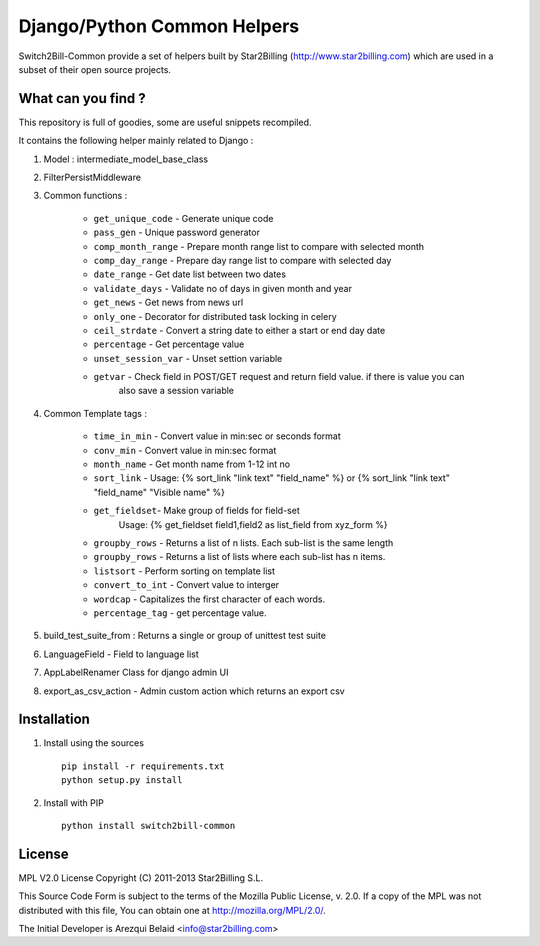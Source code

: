 ============================
Django/Python Common Helpers
============================


Switch2Bill-Common provide a set of helpers built by Star2Billing (http://www.star2billing.com)
which are used in a subset of their open source projects.


What can you find ?
-------------------

This repository is full of goodies, some are useful snippets recompiled.

It contains the following helper mainly related to Django :

1. Model : intermediate_model_base_class

2. FilterPersistMiddleware

3. Common functions :

    * ``get_unique_code`` - Generate unique code
    * ``pass_gen`` - Unique password generator
    * ``comp_month_range`` - Prepare month range list to compare with selected month
    * ``comp_day_range`` - Prepare day range list to compare with selected day
    * ``date_range`` - Get date list between two dates
    * ``validate_days`` - Validate no of days in given month and year
    * ``get_news`` - Get news from news url
    * ``only_one`` - Decorator for distributed task locking in celery
    * ``ceil_strdate`` - Convert a string date to either a start or end day date
    * ``percentage`` - Get percentage value
    * ``unset_session_var`` - Unset settion variable
    * ``getvar`` - Check field in POST/GET request and return field value. if there is value you can
                   also save a session variable

4. Common Template tags :

    * ``time_in_min`` - Convert value in min:sec or seconds format
    * ``conv_min`` - Convert value in min:sec format
    * ``month_name`` - Get month name from 1-12 int no
    * ``sort_link`` - Usage: {% sort_link "link text" "field_name" %} or {% sort_link "link text" "field_name" "Visible name" %}
    * ``get_fieldset``- Make group of fields for field-set
                        Usage: {% get_fieldset field1,field2 as list_field from xyz_form %}
    * ``groupby_rows`` - Returns a list of n lists. Each sub-list is the same length
    * ``groupby_rows`` - Returns a list of lists where each sub-list has n items.
    * ``listsort`` - Perform sorting on template list
    * ``convert_to_int`` - Convert value to interger
    * ``wordcap`` - Capitalizes the first character of each words.
    * ``percentage_tag`` - get percentage value.


5. build_test_suite_from : Returns a single or group of unittest test suite

6. LanguageField - Field to language list

7. AppLabelRenamer Class for django admin UI

8. export_as_csv_action - Admin custom action which returns an export csv


Installation
------------

1. Install using the sources ::

    pip install -r requirements.txt
    python setup.py install


2. Install with PIP ::

    python install switch2bill-common


License
-------

MPL V2.0 License
Copyright (C) 2011-2013 Star2Billing S.L.

This Source Code Form is subject to the terms of the Mozilla Public
License, v. 2.0. If a copy of the MPL was not distributed with this file,
You can obtain one at http://mozilla.org/MPL/2.0/.

The Initial Developer is Arezqui Belaid <info@star2billing.com>
